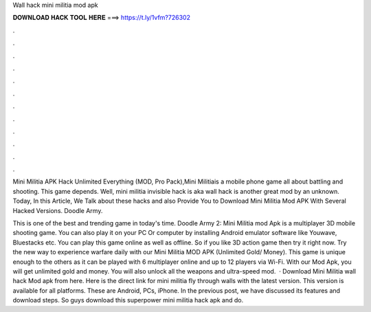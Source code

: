 Wall hack mini militia mod apk



𝐃𝐎𝐖𝐍𝐋𝐎𝐀𝐃 𝐇𝐀𝐂𝐊 𝐓𝐎𝐎𝐋 𝐇𝐄𝐑𝐄 ===> https://t.ly/1vfm?726302



.



.



.



.



.



.



.



.



.



.



.



.

Mini Militia APK Hack Unlimited Everything (MOD, Pro Pack),Mini Militiais a mobile phone game all about battling and shooting. This game depends. Well, mini militia invisible hack is aka wall hack is another great mod by an unknown. Today, In this Article, We Talk about these hacks and also Provide You to Download Mini Militia Mod APK With Several Hacked Versions. Doodle Army.

This is one of the best and trending game in today's time. Doodle Army 2: Mini Militia mod Apk is a multiplayer 3D mobile shooting game. You can also play it on your PC Or computer by installing Android emulator software like Youwave, Bluestacks etc. You can play this game online as well as offline. So if you like 3D action game then try it right now. Try the new way to experience warfare daily with our Mini Militia MOD APK (Unlimited Gold/ Money). This game is unique enough to the others as it can be played with 6 multiplayer online and up to 12 players via Wi-Fi. With our Mod Apk, you will get unlimited gold and money. You will also unlock all the weapons and ultra-speed mod.  · Download Mini Militia wall hack Mod apk from here. Here is the direct link for mini militia fly through walls with the latest version. This version is available for all platforms. These are Android, PCs, iPhone. In the previous post, we have discussed its features and download steps. So guys download this superpower mini militia hack apk and do.
